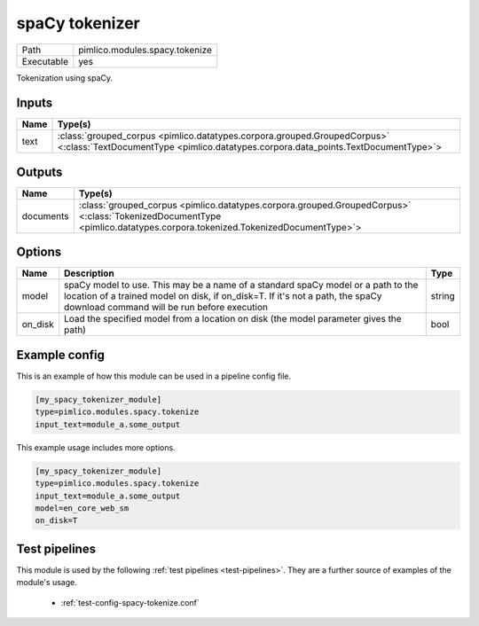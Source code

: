 spaCy tokenizer
~~~~~~~~~~~~~~~

.. py:module:: pimlico.modules.spacy.tokenize

+------------+--------------------------------+
| Path       | pimlico.modules.spacy.tokenize |
+------------+--------------------------------+
| Executable | yes                            |
+------------+--------------------------------+

Tokenization using spaCy.


Inputs
======

+------+----------------------------------------------------------------------------------------------------------------------------------------------------------------+
| Name | Type(s)                                                                                                                                                        |
+======+================================================================================================================================================================+
| text | :class:`grouped_corpus <pimlico.datatypes.corpora.grouped.GroupedCorpus>` <:class:`TextDocumentType <pimlico.datatypes.corpora.data_points.TextDocumentType>`> |
+------+----------------------------------------------------------------------------------------------------------------------------------------------------------------+

Outputs
=======

+-----------+------------------------------------------------------------------------------------------------------------------------------------------------------------------------+
| Name      | Type(s)                                                                                                                                                                |
+===========+========================================================================================================================================================================+
| documents | :class:`grouped_corpus <pimlico.datatypes.corpora.grouped.GroupedCorpus>` <:class:`TokenizedDocumentType <pimlico.datatypes.corpora.tokenized.TokenizedDocumentType>`> |
+-----------+------------------------------------------------------------------------------------------------------------------------------------------------------------------------+


Options
=======

+---------+------------------------------------------------------------------------------------------------------------------------------------------------------------------------------------------------------------------+--------+
| Name    | Description                                                                                                                                                                                                      | Type   |
+=========+==================================================================================================================================================================================================================+========+
| model   | spaCy model to use. This may be a name of a standard spaCy model or a path to the location of a trained model on disk, if on_disk=T. If it's not a path, the spaCy download command will be run before execution | string |
+---------+------------------------------------------------------------------------------------------------------------------------------------------------------------------------------------------------------------------+--------+
| on_disk | Load the specified model from a location on disk (the model parameter gives the path)                                                                                                                            | bool   |
+---------+------------------------------------------------------------------------------------------------------------------------------------------------------------------------------------------------------------------+--------+

Example config
==============

This is an example of how this module can be used in a pipeline config file.

.. code-block:: ini
   
   [my_spacy_tokenizer_module]
   type=pimlico.modules.spacy.tokenize
   input_text=module_a.some_output
   

This example usage includes more options.

.. code-block:: ini
   
   [my_spacy_tokenizer_module]
   type=pimlico.modules.spacy.tokenize
   input_text=module_a.some_output
   model=en_core_web_sm
   on_disk=T

Test pipelines
==============

This module is used by the following :ref:`test pipelines <test-pipelines>`. They are a further source of examples of the module's usage.

 * :ref:`test-config-spacy-tokenize.conf`